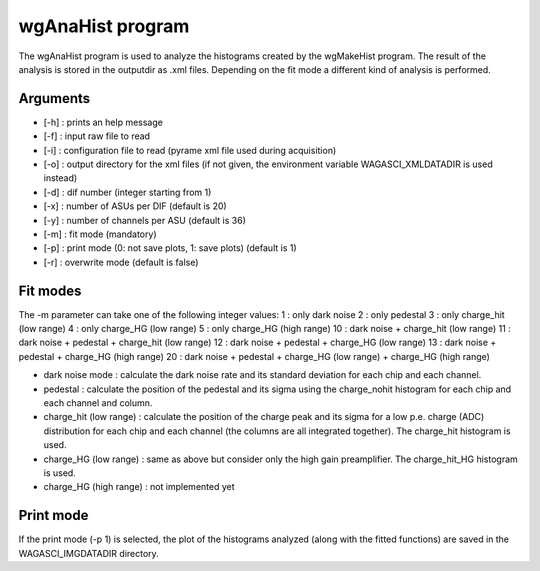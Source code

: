 =================
wgAnaHist program
=================

The wgAnaHist program is used to analyze the histograms created by the
wgMakeHist program. The result of the analysis is stored in the outputdir as
.xml files. Depending on the fit mode a different kind of analysis is performed.

Arguments
=========

- [-h] : prints an help message
- [-f] : input raw file to read
- [-i] : configuration file to read (pyrame xml file used during acquisition)
- [-o] : output directory for the xml files (if not given, the
  environment variable WAGASCI_XMLDATADIR is used instead)
- [-d] : dif number (integer starting from 1)
- [-x] : number of ASUs per DIF (default is 20)
- [-y] : number of channels per ASU (default is 36)
- [-m] : fit mode (mandatory)
- [-p] : print mode (0: not save plots, 1: save plots) (default is 1) 
- [-r] : overwrite mode (default is false)

Fit modes
=========

The -m parameter can take one of the following integer values:
1  : only dark noise
2  : only pedestal
3  : only charge_hit (low range)
4  : only charge_HG  (low range)
5  : only charge_HG  (high range)
10 : dark noise + charge_hit (low range)
11 : dark noise + pedestal + charge_hit (low range)
12 : dark noise + pedestal + charge_HG  (low range)
13 : dark noise + pedestal + charge_HG  (high range)
20 : dark noise + pedestal + charge_HG  (low range) + charge_HG (high range)

- dark noise mode : calculate the dark noise rate and its standard deviation for
  each chip and each channel.
- pedestal : calculate the position of the pedestal and its sigma using the
  charge_nohit histogram for each chip and each channel and column.
- charge_hit (low range) : calculate the position of the charge peak and its
  sigma for a low p.e. charge (ADC) distribution for each chip and each channel
  (the columns are all integrated together). The charge_hit histogram is used.
- charge_HG (low range) : same as above but consider only the high gain preamplifier. The charge_hit_HG histogram is used.
- charge_HG (high range) : not implemented yet

Print mode
==========

If the print mode (-p 1) is selected, the plot of the histograms analyzed (along
with the fitted functions) are saved in the WAGASCI_IMGDATADIR directory.
